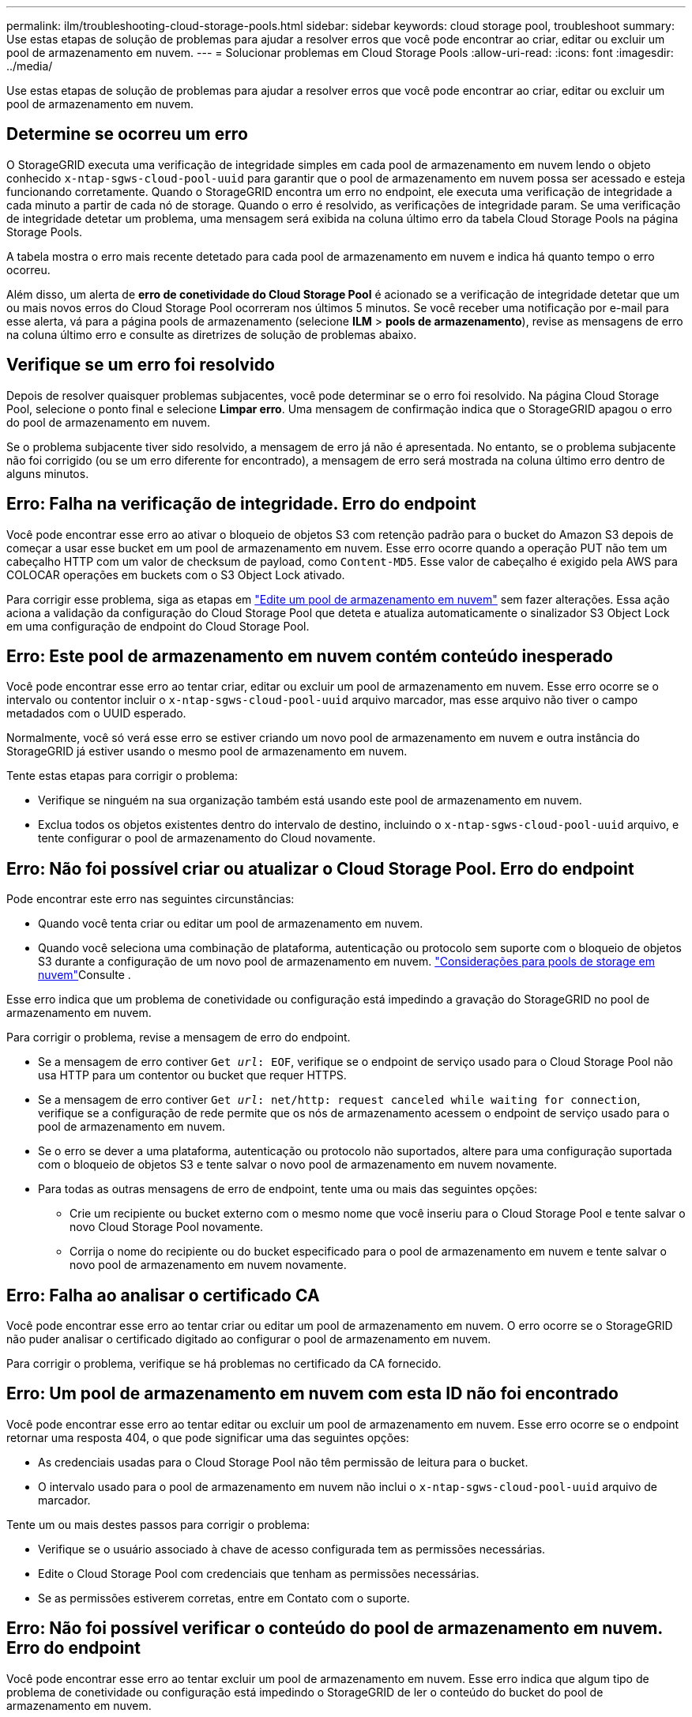 ---
permalink: ilm/troubleshooting-cloud-storage-pools.html 
sidebar: sidebar 
keywords: cloud storage pool, troubleshoot 
summary: Use estas etapas de solução de problemas para ajudar a resolver erros que você pode encontrar ao criar, editar ou excluir um pool de armazenamento em nuvem. 
---
= Solucionar problemas em Cloud Storage Pools
:allow-uri-read: 
:icons: font
:imagesdir: ../media/


[role="lead"]
Use estas etapas de solução de problemas para ajudar a resolver erros que você pode encontrar ao criar, editar ou excluir um pool de armazenamento em nuvem.



== Determine se ocorreu um erro

O StorageGRID executa uma verificação de integridade simples em cada pool de armazenamento em nuvem lendo o objeto conhecido `x-ntap-sgws-cloud-pool-uuid` para garantir que o pool de armazenamento em nuvem possa ser acessado e esteja funcionando corretamente. Quando o StorageGRID encontra um erro no endpoint, ele executa uma verificação de integridade a cada minuto a partir de cada nó de storage. Quando o erro é resolvido, as verificações de integridade param. Se uma verificação de integridade detetar um problema, uma mensagem será exibida na coluna último erro da tabela Cloud Storage Pools na página Storage Pools.

A tabela mostra o erro mais recente detetado para cada pool de armazenamento em nuvem e indica há quanto tempo o erro ocorreu.

Além disso, um alerta de *erro de conetividade do Cloud Storage Pool* é acionado se a verificação de integridade detetar que um ou mais novos erros do Cloud Storage Pool ocorreram nos últimos 5 minutos. Se você receber uma notificação por e-mail para esse alerta, vá para a página pools de armazenamento (selecione *ILM* > *pools de armazenamento*), revise as mensagens de erro na coluna último erro e consulte as diretrizes de solução de problemas abaixo.



== Verifique se um erro foi resolvido

Depois de resolver quaisquer problemas subjacentes, você pode determinar se o erro foi resolvido. Na página Cloud Storage Pool, selecione o ponto final e selecione *Limpar erro*. Uma mensagem de confirmação indica que o StorageGRID apagou o erro do pool de armazenamento em nuvem.

Se o problema subjacente tiver sido resolvido, a mensagem de erro já não é apresentada. No entanto, se o problema subjacente não foi corrigido (ou se um erro diferente for encontrado), a mensagem de erro será mostrada na coluna último erro dentro de alguns minutos.



== Erro: Falha na verificação de integridade. Erro do endpoint

Você pode encontrar esse erro ao ativar o bloqueio de objetos S3 com retenção padrão para o bucket do Amazon S3 depois de começar a usar esse bucket em um pool de armazenamento em nuvem. Esse erro ocorre quando a operação PUT não tem um cabeçalho HTTP com um valor de checksum de payload, como `Content-MD5`. Esse valor de cabeçalho é exigido pela AWS para COLOCAR operações em buckets com o S3 Object Lock ativado.

Para corrigir esse problema, siga as etapas em link:editing-cloud-storage-pool.html["Edite um pool de armazenamento em nuvem"] sem fazer alterações. Essa ação aciona a validação da configuração do Cloud Storage Pool que deteta e atualiza automaticamente o sinalizador S3 Object Lock em uma configuração de endpoint do Cloud Storage Pool.



== Erro: Este pool de armazenamento em nuvem contém conteúdo inesperado

Você pode encontrar esse erro ao tentar criar, editar ou excluir um pool de armazenamento em nuvem. Esse erro ocorre se o intervalo ou contentor incluir o `x-ntap-sgws-cloud-pool-uuid` arquivo marcador, mas esse arquivo não tiver o campo metadados com o UUID esperado.

Normalmente, você só verá esse erro se estiver criando um novo pool de armazenamento em nuvem e outra instância do StorageGRID já estiver usando o mesmo pool de armazenamento em nuvem.

Tente estas etapas para corrigir o problema:

* Verifique se ninguém na sua organização também está usando este pool de armazenamento em nuvem.
* Exclua todos os objetos existentes dentro do intervalo de destino, incluindo o `x-ntap-sgws-cloud-pool-uuid` arquivo, e tente configurar o pool de armazenamento do Cloud novamente.




== Erro: Não foi possível criar ou atualizar o Cloud Storage Pool. Erro do endpoint

Pode encontrar este erro nas seguintes circunstâncias:

* Quando você tenta criar ou editar um pool de armazenamento em nuvem.
* Quando você seleciona uma combinação de plataforma, autenticação ou protocolo sem suporte com o bloqueio de objetos S3 durante a configuração de um novo pool de armazenamento em nuvem. link:../ilm/considerations-for-cloud-storage-pools.html["Considerações para pools de storage em nuvem"]Consulte .


Esse erro indica que um problema de conetividade ou configuração está impedindo a gravação do StorageGRID no pool de armazenamento em nuvem.

Para corrigir o problema, revise a mensagem de erro do endpoint.

* Se a mensagem de erro contiver `Get _url_: EOF`, verifique se o endpoint de serviço usado para o Cloud Storage Pool não usa HTTP para um contentor ou bucket que requer HTTPS.
* Se a mensagem de erro contiver `Get _url_: net/http: request canceled while waiting for connection`, verifique se a configuração de rede permite que os nós de armazenamento acessem o endpoint de serviço usado para o pool de armazenamento em nuvem.
* Se o erro se dever a uma plataforma, autenticação ou protocolo não suportados, altere para uma configuração suportada com o bloqueio de objetos S3 e tente salvar o novo pool de armazenamento em nuvem novamente.
* Para todas as outras mensagens de erro de endpoint, tente uma ou mais das seguintes opções:
+
** Crie um recipiente ou bucket externo com o mesmo nome que você inseriu para o Cloud Storage Pool e tente salvar o novo Cloud Storage Pool novamente.
** Corrija o nome do recipiente ou do bucket especificado para o pool de armazenamento em nuvem e tente salvar o novo pool de armazenamento em nuvem novamente.






== Erro: Falha ao analisar o certificado CA

Você pode encontrar esse erro ao tentar criar ou editar um pool de armazenamento em nuvem. O erro ocorre se o StorageGRID não puder analisar o certificado digitado ao configurar o pool de armazenamento em nuvem.

Para corrigir o problema, verifique se há problemas no certificado da CA fornecido.



== Erro: Um pool de armazenamento em nuvem com esta ID não foi encontrado

Você pode encontrar esse erro ao tentar editar ou excluir um pool de armazenamento em nuvem. Esse erro ocorre se o endpoint retornar uma resposta 404, o que pode significar uma das seguintes opções:

* As credenciais usadas para o Cloud Storage Pool não têm permissão de leitura para o bucket.
* O intervalo usado para o pool de armazenamento em nuvem não inclui o `x-ntap-sgws-cloud-pool-uuid` arquivo de marcador.


Tente um ou mais destes passos para corrigir o problema:

* Verifique se o usuário associado à chave de acesso configurada tem as permissões necessárias.
* Edite o Cloud Storage Pool com credenciais que tenham as permissões necessárias.
* Se as permissões estiverem corretas, entre em Contato com o suporte.




== Erro: Não foi possível verificar o conteúdo do pool de armazenamento em nuvem. Erro do endpoint

Você pode encontrar esse erro ao tentar excluir um pool de armazenamento em nuvem. Esse erro indica que algum tipo de problema de conetividade ou configuração está impedindo o StorageGRID de ler o conteúdo do bucket do pool de armazenamento em nuvem.

Para corrigir o problema, revise a mensagem de erro do endpoint.



== Erro: Os objetos já foram colocados neste intervalo

Você pode encontrar esse erro ao tentar excluir um pool de armazenamento em nuvem. Não é possível excluir um Cloud Storage Pool se ele contiver dados que foram movidos pelo ILM, dados que estavam no bucket antes de configurar o Cloud Storage Pool ou dados que foram colocados no bucket por outra fonte após a criação do Cloud Storage Pool.

Tente um ou mais destes passos para corrigir o problema:

* Siga as instruções para mover objetos de volta para o StorageGRID em "ciclo de vida de um objeto de pool de armazenamento em nuvem".
* Se você tiver certeza de que os objetos restantes não foram colocados no Cloud Storage Pool pelo ILM, exclua manualmente os objetos do bucket.
+

NOTE: Nunca exclua manualmente objetos de um pool de armazenamento em nuvem que possam ter sido colocados lá pelo ILM. Se você tentar acessar um objeto excluído manualmente do StorageGRID, o objeto excluído não será encontrado.





== Erro: O proxy encontrou um erro externo ao tentar alcançar o pool de armazenamento em nuvem

Você pode encontrar esse erro se tiver configurado um proxy de armazenamento não transparente entre nós de armazenamento e o endpoint S3 externo usado para o Cloud Storage Pool. Esse erro ocorre se o servidor proxy externo não conseguir alcançar o ponto de extremidade do Cloud Storage Pool. Por exemplo, o servidor DNS pode não conseguir resolver o nome do host ou pode haver um problema de rede externo.

Tente um ou mais destes passos para corrigir o problema:

* Verifique as configurações do pool de armazenamento em nuvem (*ILM* > *pools de armazenamento*).
* Verifique a configuração de rede do servidor proxy de armazenamento.




== Erro: O certificado X,509 está fora do período de validade

Você pode encontrar esse erro ao tentar excluir um pool de armazenamento em nuvem. Esse erro ocorre quando a autenticação requer um certificado X,509 para garantir que o pool de armazenamento externo correto seja validado e o pool externo esteja vazio antes que a configuração do pool de armazenamento em nuvem seja excluída.

Tente estas etapas para corrigir o problema:

* Atualize o certificado configurado para autenticação para o Cloud Storage Pool.
* Certifique-se de que qualquer alerta de expiração de certificado neste Cloud Storage Pool esteja resolvido.


.Informações relacionadas
link:lifecycle-of-cloud-storage-pool-object.html["Ciclo de vida de um objeto Cloud Storage Pool"]
